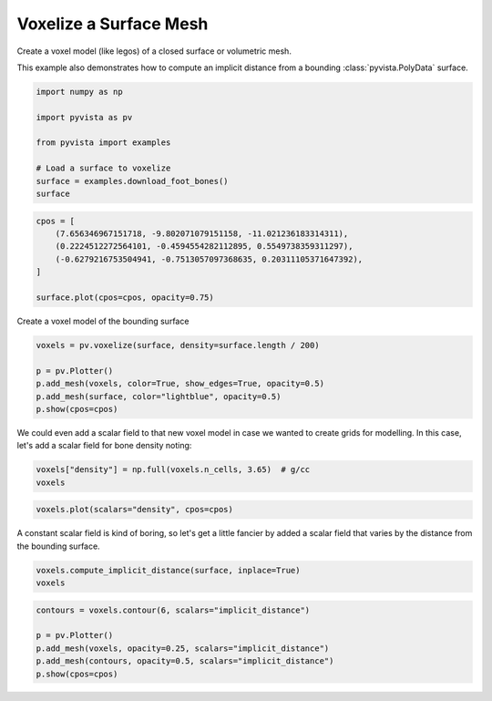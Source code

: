 
.. DO NOT EDIT.
.. THIS FILE WAS AUTOMATICALLY GENERATED BY SPHINX-GALLERY.
.. TO MAKE CHANGES, EDIT THE SOURCE PYTHON FILE:
.. "examples/01-filter/voxelize.py"
.. LINE NUMBERS ARE GIVEN BELOW.

.. only:: html

    .. note::
        :class: sphx-glr-download-link-note

        :ref:`Go to the end <sphx_glr_download_examples_01-filter_voxelize.py>`
        to download the full example code

.. rst-class:: sphx-glr-example-title

.. _sphx_glr_examples_01-filter_voxelize.py:


.. _voxelize_surface_mesh_example:

Voxelize a Surface Mesh
~~~~~~~~~~~~~~~~~~~~~~~

Create a voxel model (like legos) of a closed surface or volumetric mesh.

This example also demonstrates how to compute an implicit distance from a
bounding :class:`pyvista.PolyData` surface.

.. GENERATED FROM PYTHON SOURCE LINES 13-23

.. code-block:: default

    import numpy as np

    import pyvista as pv

    from pyvista import examples

    # Load a surface to voxelize
    surface = examples.download_foot_bones()
    surface






.. raw:: html

    <div class="output_subarea output_html rendered_html output_result">

    <table style='width: 100%;'>
    <tr><th>PolyData</th><th>Information</th></tr>
    <tr><td>N Cells</td><td>4204</td></tr>
    <tr><td>N Points</td><td>2154</td></tr>
    <tr><td>N Strips</td><td>0</td></tr>
    <tr><td>X Bounds</td><td>-5.633e+00, 5.633e+00</td></tr>
    <tr><td>Y Bounds</td><td>-1.860e+00, 1.860e+00</td></tr>
    <tr><td>Z Bounds</td><td>-2.125e+00, 2.126e+00</td></tr>
    <tr><td>N Arrays</td><td>0</td></tr>
    </table>


    </div>
    <br />
    <br />

.. GENERATED FROM PYTHON SOURCE LINES 25-34

.. code-block:: default

    cpos = [
        (7.656346967151718, -9.802071079151158, -11.021236183314311),
        (0.2224512272564101, -0.4594554282112895, 0.5549738359311297),
        (-0.6279216753504941, -0.7513057097368635, 0.20311105371647392),
    ]

    surface.plot(cpos=cpos, opacity=0.75)









.. tab-set::



   .. tab-item:: Static Scene



            
     .. image-sg:: /examples/01-filter/images/sphx_glr_voxelize_001.png
        :alt: voxelize
        :srcset: /examples/01-filter/images/sphx_glr_voxelize_001.png
        :class: sphx-glr-single-img
     


   .. tab-item:: Interactive Scene



       .. offlineviewer:: /home/runner/work/pyvista-doc-translations/pyvista-doc-translations/pyvista/doc/source/examples/01-filter/images/sphx_glr_voxelize_001.vtksz






.. GENERATED FROM PYTHON SOURCE LINES 35-36

Create a voxel model of the bounding surface

.. GENERATED FROM PYTHON SOURCE LINES 36-44

.. code-block:: default

    voxels = pv.voxelize(surface, density=surface.length / 200)

    p = pv.Plotter()
    p.add_mesh(voxels, color=True, show_edges=True, opacity=0.5)
    p.add_mesh(surface, color="lightblue", opacity=0.5)
    p.show(cpos=cpos)









.. tab-set::



   .. tab-item:: Static Scene



            
     .. image-sg:: /examples/01-filter/images/sphx_glr_voxelize_002.png
        :alt: voxelize
        :srcset: /examples/01-filter/images/sphx_glr_voxelize_002.png
        :class: sphx-glr-single-img
     


   .. tab-item:: Interactive Scene



       .. offlineviewer:: /home/runner/work/pyvista-doc-translations/pyvista-doc-translations/pyvista/doc/source/examples/01-filter/images/sphx_glr_voxelize_002.vtksz






.. GENERATED FROM PYTHON SOURCE LINES 45-48

We could even add a scalar field to that new voxel model in case we
wanted to create grids for modelling. In this case, let's add a scalar field
for bone density noting:

.. GENERATED FROM PYTHON SOURCE LINES 48-51

.. code-block:: default

    voxels["density"] = np.full(voxels.n_cells, 3.65)  # g/cc
    voxels






.. raw:: html

    <div class="output_subarea output_html rendered_html output_result">
    <table style='width: 100%;'><tr><th>Header</th><th>Data Arrays</th></tr><tr><td>
    <table style='width: 100%;'>
    <tr><th>UnstructuredGrid</th><th>Information</th></tr>
    <tr><td>N Cells</td><td>93016</td></tr>
    <tr><td>N Points</td><td>113158</td></tr>
    <tr><td>X Bounds</td><td>-5.633e+00, 5.584e+00</td></tr>
    <tr><td>Y Bounds</td><td>-1.860e+00, 1.858e+00</td></tr>
    <tr><td>Z Bounds</td><td>-2.125e+00, 2.097e+00</td></tr>
    <tr><td>N Arrays</td><td>3</td></tr>
    </table>

    </td><td>
    <table style='width: 100%;'>
    <tr><th>Name</th><th>Field</th><th>Type</th><th>N Comp</th><th>Min</th><th>Max</th></tr>
    <tr><td>vtkOriginalPointIds</td><td>Points</td><td>int64</td><td>1</td><td>4.002e+03</td><td>7.213e+05</td></tr>
    <tr><td>vtkOriginalCellIds</td><td>Cells</td><td>int64</td><td>1</td><td>3.980e+03</td><td>6.947e+05</td></tr>
    <tr><td><b>density</b></td><td>Cells</td><td>float64</td><td>1</td><td>3.650e+00</td><td>3.650e+00</td></tr>
    </table>

    </td></tr> </table>
    </div>
    <br />
    <br />

.. GENERATED FROM PYTHON SOURCE LINES 52-55

.. code-block:: default

    voxels.plot(scalars="density", cpos=cpos)









.. tab-set::



   .. tab-item:: Static Scene



            
     .. image-sg:: /examples/01-filter/images/sphx_glr_voxelize_003.png
        :alt: voxelize
        :srcset: /examples/01-filter/images/sphx_glr_voxelize_003.png
        :class: sphx-glr-single-img
     


   .. tab-item:: Interactive Scene



       .. offlineviewer:: /home/runner/work/pyvista-doc-translations/pyvista-doc-translations/pyvista/doc/source/examples/01-filter/images/sphx_glr_voxelize_003.vtksz






.. GENERATED FROM PYTHON SOURCE LINES 56-58

A constant scalar field is kind of boring, so let's get a little fancier by
added a scalar field that varies by the distance from the bounding surface.

.. GENERATED FROM PYTHON SOURCE LINES 58-61

.. code-block:: default

    voxels.compute_implicit_distance(surface, inplace=True)
    voxels






.. raw:: html

    <div class="output_subarea output_html rendered_html output_result">
    <table style='width: 100%;'><tr><th>Header</th><th>Data Arrays</th></tr><tr><td>
    <table style='width: 100%;'>
    <tr><th>UnstructuredGrid</th><th>Information</th></tr>
    <tr><td>N Cells</td><td>93016</td></tr>
    <tr><td>N Points</td><td>113158</td></tr>
    <tr><td>X Bounds</td><td>-5.633e+00, 5.584e+00</td></tr>
    <tr><td>Y Bounds</td><td>-1.860e+00, 1.858e+00</td></tr>
    <tr><td>Z Bounds</td><td>-2.125e+00, 2.097e+00</td></tr>
    <tr><td>N Arrays</td><td>4</td></tr>
    </table>

    </td><td>
    <table style='width: 100%;'>
    <tr><th>Name</th><th>Field</th><th>Type</th><th>N Comp</th><th>Min</th><th>Max</th></tr>
    <tr><td>vtkOriginalPointIds</td><td>Points</td><td>int64</td><td>1</td><td>4.002e+03</td><td>7.213e+05</td></tr>
    <tr><td>implicit_distance</td><td>Points</td><td>float64</td><td>1</td><td>-6.951e-01</td><td>4.148e-01</td></tr>
    <tr><td>vtkOriginalCellIds</td><td>Cells</td><td>int64</td><td>1</td><td>3.980e+03</td><td>6.947e+05</td></tr>
    <tr><td><b>density</b></td><td>Cells</td><td>float64</td><td>1</td><td>3.650e+00</td><td>3.650e+00</td></tr>
    </table>

    </td></tr> </table>
    </div>
    <br />
    <br />

.. GENERATED FROM PYTHON SOURCE LINES 62-68

.. code-block:: default

    contours = voxels.contour(6, scalars="implicit_distance")

    p = pv.Plotter()
    p.add_mesh(voxels, opacity=0.25, scalars="implicit_distance")
    p.add_mesh(contours, opacity=0.5, scalars="implicit_distance")
    p.show(cpos=cpos)







.. tab-set::



   .. tab-item:: Static Scene



            
     .. image-sg:: /examples/01-filter/images/sphx_glr_voxelize_004.png
        :alt: voxelize
        :srcset: /examples/01-filter/images/sphx_glr_voxelize_004.png
        :class: sphx-glr-single-img
     


   .. tab-item:: Interactive Scene



       .. offlineviewer:: /home/runner/work/pyvista-doc-translations/pyvista-doc-translations/pyvista/doc/source/examples/01-filter/images/sphx_glr_voxelize_004.vtksz







.. rst-class:: sphx-glr-timing

   **Total running time of the script:** (0 minutes 9.833 seconds)


.. _sphx_glr_download_examples_01-filter_voxelize.py:

.. only:: html

  .. container:: sphx-glr-footer sphx-glr-footer-example




    .. container:: sphx-glr-download sphx-glr-download-python

      :download:`Download Python source code: voxelize.py <voxelize.py>`

    .. container:: sphx-glr-download sphx-glr-download-jupyter

      :download:`Download Jupyter notebook: voxelize.ipynb <voxelize.ipynb>`


.. only:: html

 .. rst-class:: sphx-glr-signature

    `Gallery generated by Sphinx-Gallery <https://sphinx-gallery.github.io>`_
